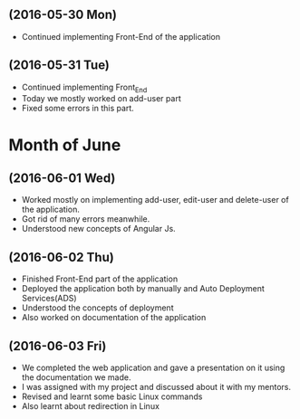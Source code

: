 ** (2016-05-30 Mon)
     + Continued implementing Front-End of the application  
** (2016-05-31 Tue)
     + Continued implementing Front_End 
     + Today we mostly worked on add-user part
     + Fixed some errors in this part.  
* Month of June
** (2016-06-01 Wed)
     + Worked mostly on implementing add-user, edit-user and delete-user of the
       application.
     + Got rid of many errors meanwhile.
     + Understood new concepts of Angular Js.
** (2016-06-02 Thu)
     + Finished Front-End part of the application
     + Deployed the application both by manually and Auto Deployment Services(ADS)
     + Understood the concepts of deployment
     + Also worked on documentation of the application

** (2016-06-03 Fri)
     + We completed the web application and gave a presentation on it using the
       documentation we made.
     + I was assigned with my project and discussed about it with my mentors.
     + Revised and learnt some basic Linux commands 
     + Also learnt about redirection in Linux 
